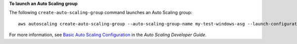 **To launch an Auto Scaling group**

The following ``create-auto-scaling-group`` command launches an Auto Scaling group::

     aws autoscaling create-auto-scaling-group --auto-scaling-group-name my-test-windows-asg --launch-configuration-name my-test-windows-lc --min-size 0 --max-size 1 --desired-capacity 1 --availability-zones us-west-2c

For more information, see `Basic Auto Scaling Configuration`_ in the *Auto Scaling Developer Guide*.

.. _`Basic Auto Scaling Configuration`: http://docs.aws.amazon.com/AutoScaling/latest/DeveloperGuide/US_BasicSetup.html
